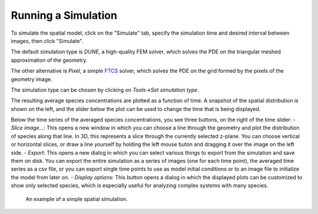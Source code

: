 Running a Simulation
====================

To simulate the spatial model, click on the "Simulate" tab,
specify the simulation time and desired interval between images, then click "Simulate".

The default simulation type is `DUNE`, a high-quality FEM solver,
which solves the PDE on the triangular meshed approximation of the geometry.

The other alternative is `Pixel`, a simple `FTCS <https://en.wikipedia.org/wiki/FTCS_scheme>`_ solver,
which solves the PDE on the grid formed by the pixels of the geometry image.

The simulation type can be chosen by clicking on `Tools->Set simulation type`.

The resulting average species concentrations are plotted as a function of time.
A snapshot of the spatial distribution is shown on the left,
and the slider below the plot can be used to change the time that is being displayed.

Below the time series of the averaged species concentrations, you see three buttons, on the right of the time slider:
- `Slice image...`: This opens a new window in which you can choose a line through the geometry and plot the distribution of species along that line. In 3D, this represents a slice through the currently selected z-plane. You can choose vertical or horizontal slices, or draw a line yourself by holding the left mouse buton and dragging it over the image on the left side. 
- `Export`: This opens a new dialog in which you can select various things to export from the simulation and save them on disk. You can export the entire simulation as a series of images (one for each time point), the averaged time series as a csv file, or you can export single time points to use as model initial conditions or to an image file to initialize the model from later on. 
- `Display options`: This button opens a dialog in which the displayed plots can be customized to show only selected species, which is especially useful for analyzing complex systems with many species. 

.. figure:: img/simulation.apng
   :alt: screenshot showing simulation

   An example of a simple spatial simulation.
